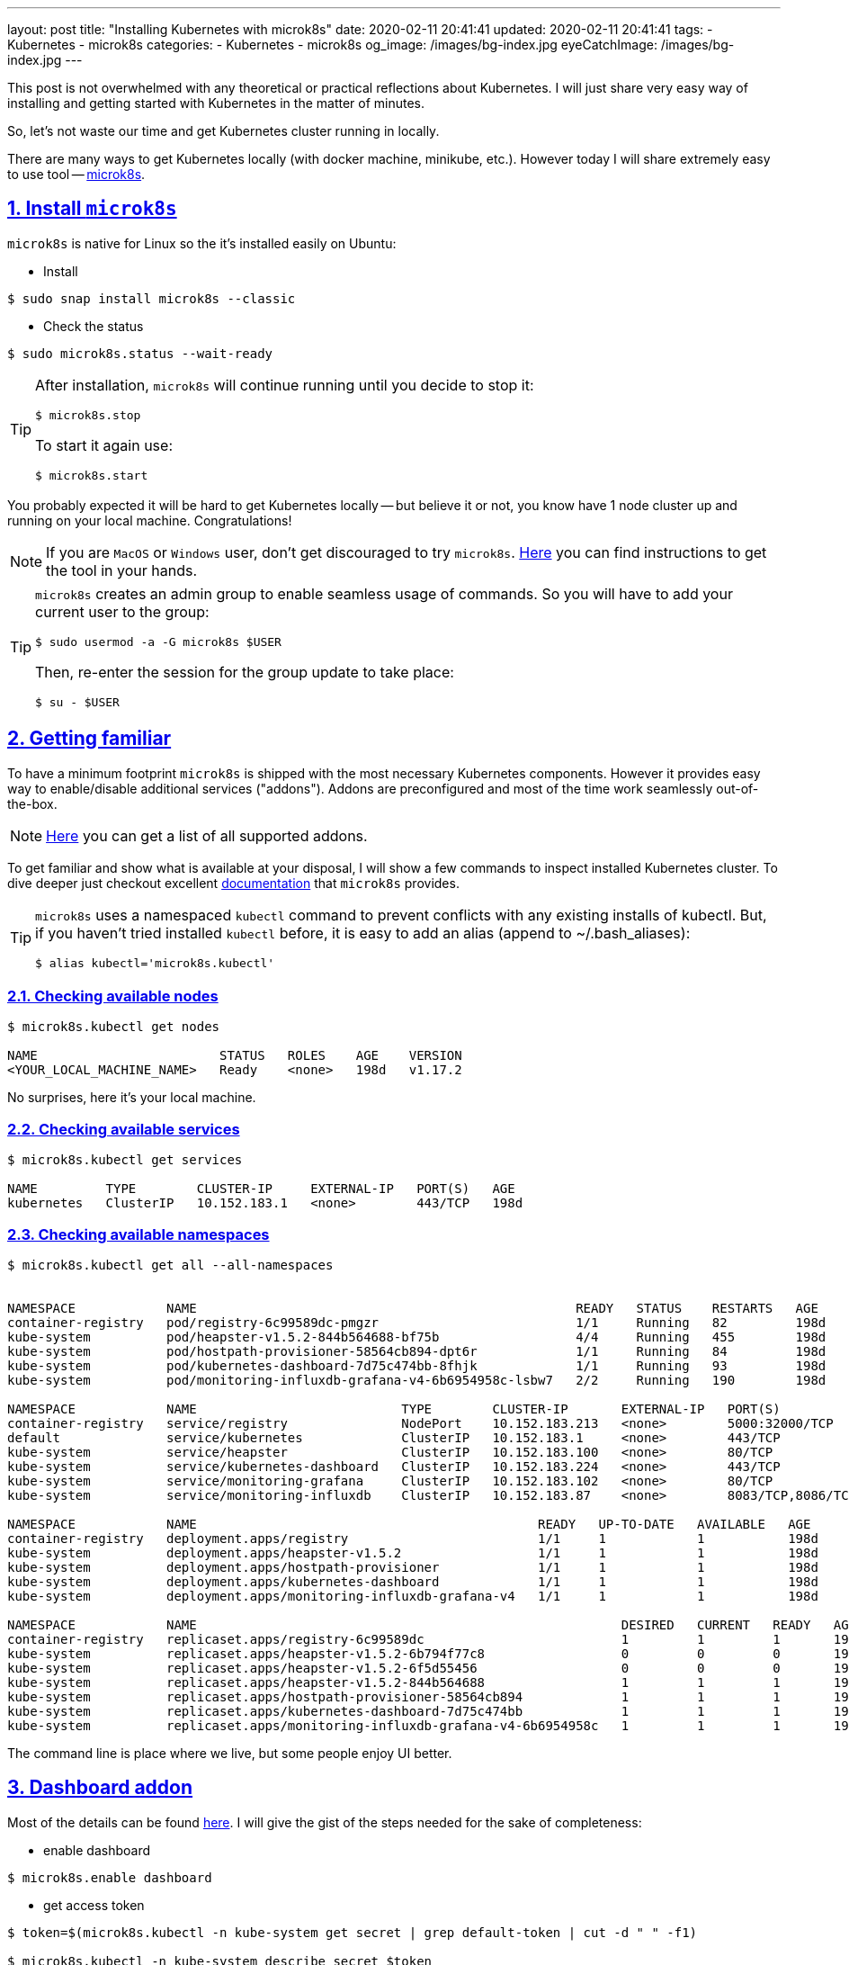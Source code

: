 ---
layout: post
title:  "Installing Kubernetes with microk8s"
date: 2020-02-11 20:41:41
updated: 2020-02-11 20:41:41
tags:
    - Kubernetes
    - microk8s
categories:
    - Kubernetes
    - microk8s
og_image: /images/bg-index.jpg
eyeCatchImage: /images/bg-index.jpg
---

:sectnums:
:sectnumlevels: 2
:sectlinks:
:sectanchors:

:microk8s: https://microk8s.io/
:microk8s-installation: https://microk8s.io/docs/install-alternatives
:microk8s-docs: https://microk8s.io/docs/
:microk8s-addons-list: https://microk8s.io/docs/addons#list
:microk8s-addons-dashboard: https://microk8s.io/docs/addon-dashboard

This post is not overwhelmed with any theoretical or practical reflections about Kubernetes.
I will just share very easy way of installing and getting started with Kubernetes in the matter of minutes.

So, let's not waste our time and get Kubernetes cluster running in locally.

++++
<!-- more -->
++++

There are many ways to get Kubernetes locally (with docker machine, minikube, etc.).
However today I will share extremely easy to use tool -- {microk8s}[microk8s].

== Install `microk8s`

`microk8s` is native for Linux so the it's installed easily on Ubuntu:

- Install

[source,shell script]
----
$ sudo snap install microk8s --classic
----

- Check the status

[source,shell script]
----
$ sudo microk8s.status --wait-ready
----

[TIP]
====
After installation, `microk8s` will continue running until you decide to stop it:
[source,shell script]
----
$ microk8s.stop
----
To start it again use:
[source,shell script]
----
$ microk8s.start
----
====

You probably expected it will be hard to get Kubernetes locally
-- but believe it or not, you know have 1 node cluster up and running on your local machine. Congratulations!

NOTE: If you are `MacOS` or `Windows` user, don't get discouraged to try `microk8s`.
{microk8s-installation}[Here] you can find instructions to get the tool in your hands.

[TIP]
====
`microk8s` creates an admin group to enable seamless usage of commands.
So you will have to add your current user to the group:
[source,shell script]
----
$ sudo usermod -a -G microk8s $USER
----
Then, re-enter the session for the group update to take place:
[source,shell script]
----
$ su - $USER
----
====

== Getting familiar

To have a minimum footprint `microk8s` is shipped with the most necessary Kubernetes components.
However it provides easy way to enable/disable additional services ("addons").
Addons are preconfigured and most of the time work seamlessly out-of-the-box.

NOTE: {microk8s-addons-list}[Here] you can get a list of all supported addons.

To get familiar and show what is available at your disposal,
I will show a few commands to inspect installed Kubernetes cluster.
To dive deeper just checkout excellent {microk8s-docs}[documentation] that `microk8s` provides.

[TIP]
====
`microk8s` uses a namespaced `kubectl` command to prevent conflicts with any existing installs of kubectl.
But, if you haven't tried installed `kubectl` before, it is easy to add an alias (append to ~/.bash_aliases):

[source,shell script]
----
$ alias kubectl='microk8s.kubectl'
----
====

=== Checking available nodes

[source,shell script]
----
$ microk8s.kubectl get nodes

NAME                        STATUS   ROLES    AGE    VERSION
<YOUR_LOCAL_MACHINE_NAME>   Ready    <none>   198d   v1.17.2
----
No surprises, here it's your local machine.

=== Checking available services

[source,shell script]
----
$ microk8s.kubectl get services

NAME         TYPE        CLUSTER-IP     EXTERNAL-IP   PORT(S)   AGE
kubernetes   ClusterIP   10.152.183.1   <none>        443/TCP   198d
----

=== Checking available namespaces

[source,shell script]
----
$ microk8s.kubectl get all --all-namespaces


NAMESPACE            NAME                                                  READY   STATUS    RESTARTS   AGE
container-registry   pod/registry-6c99589dc-pmgzr                          1/1     Running   82         198d
kube-system          pod/heapster-v1.5.2-844b564688-bf75b                  4/4     Running   455        198d
kube-system          pod/hostpath-provisioner-58564cb894-dpt6r             1/1     Running   84         198d
kube-system          pod/kubernetes-dashboard-7d75c474bb-8fhjk             1/1     Running   93         198d
kube-system          pod/monitoring-influxdb-grafana-v4-6b6954958c-lsbw7   2/2     Running   190        198d

NAMESPACE            NAME                           TYPE        CLUSTER-IP       EXTERNAL-IP   PORT(S)             AGE
container-registry   service/registry               NodePort    10.152.183.213   <none>        5000:32000/TCP      198d
default              service/kubernetes             ClusterIP   10.152.183.1     <none>        443/TCP             198d
kube-system          service/heapster               ClusterIP   10.152.183.100   <none>        80/TCP              198d
kube-system          service/kubernetes-dashboard   ClusterIP   10.152.183.224   <none>        443/TCP             198d
kube-system          service/monitoring-grafana     ClusterIP   10.152.183.102   <none>        80/TCP              198d
kube-system          service/monitoring-influxdb    ClusterIP   10.152.183.87    <none>        8083/TCP,8086/TCP   198d

NAMESPACE            NAME                                             READY   UP-TO-DATE   AVAILABLE   AGE
container-registry   deployment.apps/registry                         1/1     1            1           198d
kube-system          deployment.apps/heapster-v1.5.2                  1/1     1            1           198d
kube-system          deployment.apps/hostpath-provisioner             1/1     1            1           198d
kube-system          deployment.apps/kubernetes-dashboard             1/1     1            1           198d
kube-system          deployment.apps/monitoring-influxdb-grafana-v4   1/1     1            1           198d

NAMESPACE            NAME                                                        DESIRED   CURRENT   READY   AGE
container-registry   replicaset.apps/registry-6c99589dc                          1         1         1       198d
kube-system          replicaset.apps/heapster-v1.5.2-6b794f77c8                  0         0         0       198d
kube-system          replicaset.apps/heapster-v1.5.2-6f5d55456                   0         0         0       198d
kube-system          replicaset.apps/heapster-v1.5.2-844b564688                  1         1         1       198d
kube-system          replicaset.apps/hostpath-provisioner-58564cb894             1         1         1       198d
kube-system          replicaset.apps/kubernetes-dashboard-7d75c474bb             1         1         1       198d
kube-system          replicaset.apps/monitoring-influxdb-grafana-v4-6b6954958c   1         1         1       198d

----

The command line is place where we live, but some people enjoy UI better.

== Dashboard addon

Most of the details can be found {microk8s-addons-dashboard}[here].
I will give the gist of the steps needed for the sake of completeness:

- enable dashboard

[source,shell script]
----
$ microk8s.enable dashboard
----

- get access token

[source,shell script]
----
$ token=$(microk8s.kubectl -n kube-system get secret | grep default-token | cut -d " " -f1)

$ microk8s.kubectl -n kube-system describe secret $token
----

- use port-forwarding, to access dashboard on your local machine

[source,shell script]
----
$ microk8s.kubectl port-forward -n kube-system service/kubernetes-dashboard 10443:443

Forwarding from 127.0.0.1:10443 -> 8443
Forwarding from [::1]:10443 -> 8443
----

Voilà! Now you can enjoy Kubernetes dashboard!

- enter https://localhost:10443/ in your browser

- use `token` created previously to login

[.text-center]
--
[.img-responsive.img-thumbnail]
[link=/images/microk8s/dashboard-login.png]
image::/images/microk8s/dashboard-login.png[]
--

- check out namespaces / overview

[.text-center]
--
[.img-responsive.img-thumbnail]
[link=/images/microk8s/dashboard-namespaces.png]
image::/images/microk8s/dashboard-namespaces.png[]
--

[.text-center]
--
[.img-responsive.img-thumbnail]
[link=/images/microk8s/dashboard-overview.png]
image::/images/microk8s/dashboard-overview.png[]
--


== Conclusion

Voilà! Now you can enjoy Kubernetes! Hope it helps in your journey.

That it for now.
